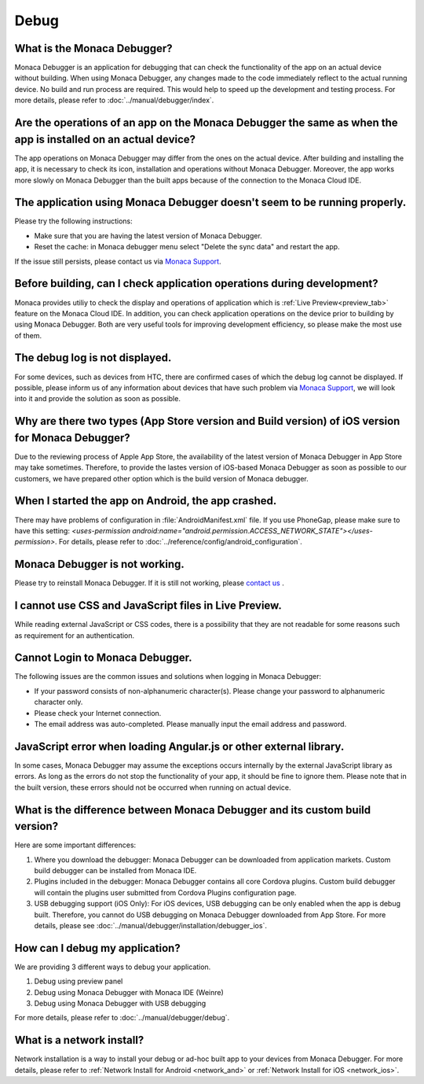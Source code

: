 Debug
===================================================================================================


.. _faq06~001:

What is the Monaca Debugger?
~~~~~~~~~~~~~~~~~~~~~~~~~~~~~~~~~~~~~~~~~~~~~~~~~~~~~~~~~~~~~~~~~~~~~~~~~~~~~~~~~~~~~~~~~~~~~~~~~~~

Monaca Debugger is an application for debugging that can check the functionality of the app on an actual device without building. 
When using Monaca Debugger, any changes made to the code immediately reflect to the actual running device. No build and run process are required.
This would help to speed up the development and testing process. For more details, please refer to  :doc:`../manual/debugger/index`. 


.. _faq06~002:

Are the operations of an app on the Monaca Debugger the same as when the app is installed on an actual device?
~~~~~~~~~~~~~~~~~~~~~~~~~~~~~~~~~~~~~~~~~~~~~~~~~~~~~~~~~~~~~~~~~~~~~~~~~~~~~~~~~~~~~~~~~~~~~~~~~~~~~~~~~~~~~~~~~~~~~~~~~~~~~~~~~~~~~~~~~~~~~~~~~~~~~

The app operations on Monaca Debugger may differ from the ones on the actual device. 
After building and installing the app, it is necessary to check its icon, installation and operations without Monaca Debugger. 
Moreover, the app works more slowly on Monaca Debugger than the built apps because of the connection to the Monaca Cloud IDE. 


.. _faq06~003:

The application using Monaca Debugger doesn't seem to be running properly. 
~~~~~~~~~~~~~~~~~~~~~~~~~~~~~~~~~~~~~~~~~~~~~~~~~~~~~~~~~~~~~~~~~~~~~~~~~~~~~~~~~~~~~~~~~~~~~~~~~~~

Please try the following instructions:

* Make sure that you are having the latest version of Monaca Debugger.
* Reset the cache: in Monaca debugger menu select "Delete the sync data" and restart the app. 

If the issue still persists, please contact us via `Monaca Support <https://monaca.io/service/>`_.

.. _faq06~004:

Before building, can I check application operations during development?
~~~~~~~~~~~~~~~~~~~~~~~~~~~~~~~~~~~~~~~~~~~~~~~~~~~~~~~~~~~~~~~~~~~~~~~~~~~~~~~~~~~~~~~~~~~~~~~~~~~

Monaca provides utiliy to check the display and operations of application which is :ref:`Live Preview<preview_tab>` feature on the Monaca Cloud IDE. In addition, you can check application operations on the device prior to building by using Monaca Debugger. Both are very useful tools for improving development efficiency, so please make the most use of them. 


.. _faq06~005:

The debug log is not displayed. 
~~~~~~~~~~~~~~~~~~~~~~~~~~~~~~~~~~~~~~~~~~~~~~~~~~~~~~~~~~~~~~~~~~~~~~~~~~~~~~~~~~~~~~~~~~~~~~~~~~~

For some devices, such as devices from HTC, there are confirmed cases of which the debug log cannot be displayed. If possible, please inform us of any information about devices that have such problem via `Monaca Support <https://monaca.io/service/>`_,  we will look into it and provide the solution as soon as possible. 

.. _faq06~006:

Why are there two types (App Store version and Build version) of iOS version for Monaca Debugger?
~~~~~~~~~~~~~~~~~~~~~~~~~~~~~~~~~~~~~~~~~~~~~~~~~~~~~~~~~~~~~~~~~~~~~~~~~~~~~~~~~~~~~~~~~~~~~~~~~~~~~~~~~~~~~~~~~~~~~~


Due to the reviewing process of Apple App Store, the availability of the latest version of Monaca Debugger in App Store may take sometimes. Therefore, to provide the lastes version of iOS-based Monaca Debugger as soon as possible to our customers, we have prepared other option which is the build version of Monaca debugger.


.. _faq06~007:

When I started the app on Android, the app crashed. 
~~~~~~~~~~~~~~~~~~~~~~~~~~~~~~~~~~~~~~~~~~~~~~~~~~~~~~~~~~~~~~~~~~~~~~~~~~~~~~~~~~~~~~~~~~~~~~~~~~~

There may have problems of configuration in :file:`AndroidManifest.xml` file. If you use PhoneGap, please make sure to have this setting: *<uses-permission android:name="android.permission.ACCESS_NETWORK_STATE"></uses-permission>*. For details, please refer to :doc:`../reference/config/android_configuration`. 


.. _faq06~009:

Monaca Debugger is not working. 
~~~~~~~~~~~~~~~~~~~~~~~~~~~~~~~~~~~~~~~~~~~~~~~~~~~~~~~~~~~~~~~~~~~~~~~~~~~~~~~~~~~~~~~~~~~~~~~~~~~

Please try to reinstall Monaca Debugger. If it is still not working, please `contact us <https://monaca.io/service/>`_ . 

.. _faq06~010:

I cannot use CSS and JavaScript files in Live Preview. 
~~~~~~~~~~~~~~~~~~~~~~~~~~~~~~~~~~~~~~~~~~~~~~~~~~~~~~~~~~~~~~~~~~~~~~~~~~~~~~~~~~~~~~~~~~~~~~~~~~~

While reading external JavaScript or CSS codes, there is a possibility that they are not readable for some reasons such as requirement for an authentication. 


.. _faq06~011:

Cannot Login to Monaca Debugger. 
~~~~~~~~~~~~~~~~~~~~~~~~~~~~~~~~~~~~~~~~~~~~~~~~~~~~~~~~~~~~~~~~~~~~~~~~~~~~~~~~~~~~~~~~~~~~~~~~~~~

The following issues are the common issues and solutions when logging in Monaca Debugger:

* If your password consists of non-alphanumeric character(s). Please change your password to alphanumeric character only.
* Please check your Internet connection.
* The email address was auto-completed. Please manually input the email address and password. 


.. _faq06~012:

JavaScript error when loading Angular.js or other external library.
~~~~~~~~~~~~~~~~~~~~~~~~~~~~~~~~~~~~~~~~~~~~~~~~~~~~~~~~~~~~~~~~~~~~~~~~~~~~~~~~~~~~~~~~~~~~~~~~~~~

In some cases, Monaca Debugger may assume the exceptions occurs internally by the external JavaScript library as errors. As long as the errors do not stop the functionality of your app, it should be fine to ignore them. Please note that in the built version, these errors should not be occurred when running on actual device.

.. _faq06~013:

What is the difference between Monaca Debugger and its custom build version?
~~~~~~~~~~~~~~~~~~~~~~~~~~~~~~~~~~~~~~~~~~~~~~~~~~~~~~~~~~~~~~~~~~~~~~~~~~~~~~~~~~~~~~~~~~~~~~~~~~~

Here are some important differences:

1. Where you download the debugger: Monaca Debugger can be downloaded from application markets. Custom build debugger can be installed from Monaca IDE.

2. Plugins included in the debugger: Monaca Debugger contains all core Cordova plugins. Custom build debugger will contain the plugins user submitted from Cordova Plugins configuration page.

3. USB debugging support (iOS Only): For iOS devices, USB debugging can be only enabled when the app is debug built. Therefore, you cannot do USB debugging on Monaca Debugger downloaded from App Store. For more details, please see :doc:`../manual/debugger/installation/debugger_ios`.

.. _faq06~014:

How can I debug my application?
~~~~~~~~~~~~~~~~~~~~~~~~~~~~~~~~~~~~~~~~~~~~~~~~~~~~~~~~~~~~~~~~~~~~~~~~~~~~~~~~~~~~~~~~~~~~~~~~~~~

We are providing 3 different ways to debug your application.

1. Debug using preview panel
2. Debug using Monaca Debugger with Monaca IDE (Weinre)
3. Debug using Monaca Debugger with USB debugging

For more details, please refer to :doc:`../manual/debugger/debug`.

.. _faq06~15:

What is a network install?
~~~~~~~~~~~~~~~~~~~~~~~~~~~~~~~~~~~~~~~~~~~~~~~~~~~~~~~~~~~~~~~~~~~~~~~~~~~~~~~~~~~~~~~~~~~~~~~~~~~

Network installation is a way to install your debug or ad-hoc built app to your devices from Monaca Debugger. For more details, please refer to :ref:`Network Install for Android <network_and>` or :ref:`Network Install for iOS <network_ios>`.
